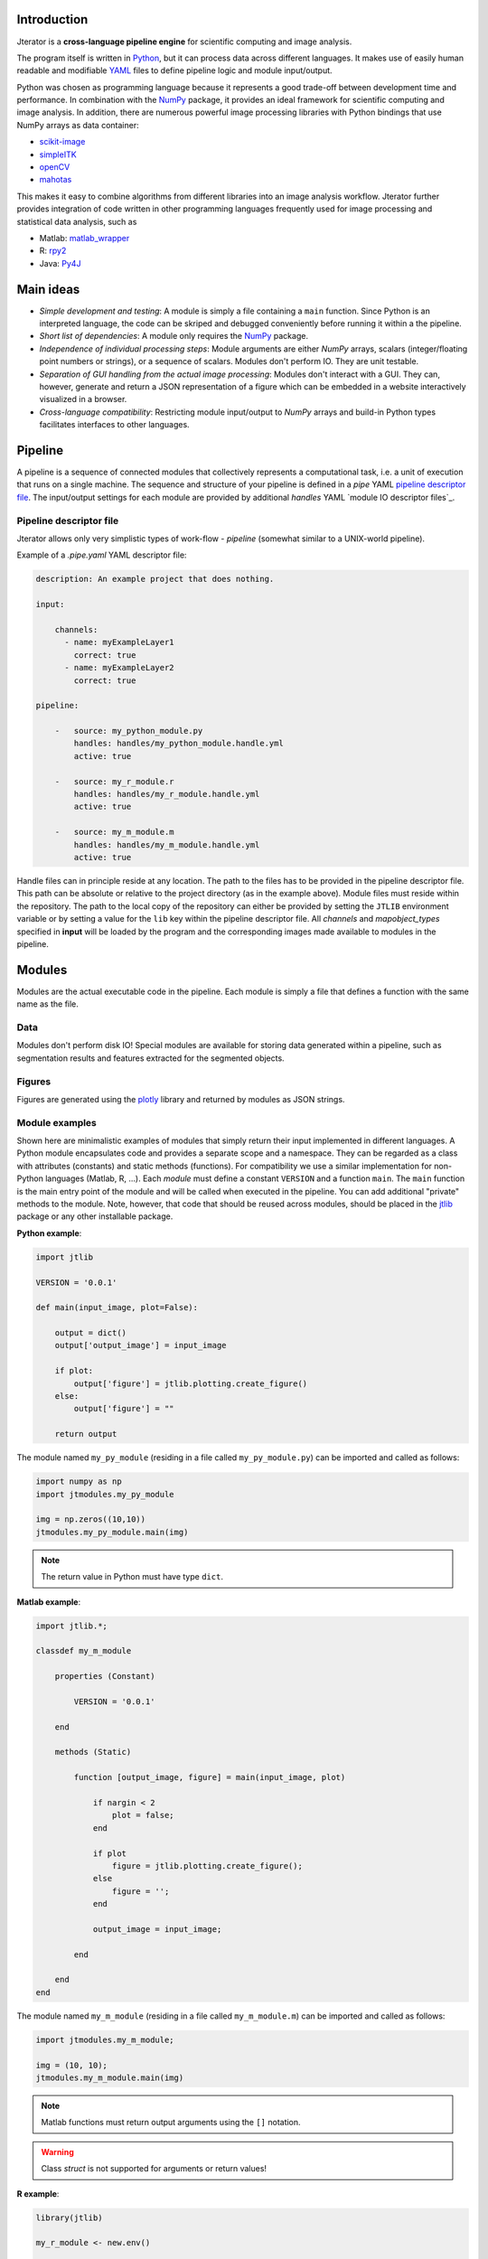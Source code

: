 .. _introduction:

Introduction
============

Jterator is a **cross-language pipeline engine** for scientific computing and image analysis.

The program itself is written in `Python <https://www.python.org/>`_, but it can process data across different languages. It makes use of easily human readable and modifiable `YAML <http://yaml.org/>`_ files to define pipeline logic and module input/output.

Python was chosen as programming language because it represents a good trade-off between development time and performance. In combination with the `NumPy <http://www.numpy.org/>`_ package, it provides an ideal framework for scientific computing and image analysis. In addition, there are numerous powerful image processing libraries with Python bindings that use NumPy arrays as data container:   

- `scikit-image <http://scikit-image.org/docs/dev/auto_examples/>`_   
- `simpleITK <http://www.simpleitk.org/>`_
- `openCV <http://opencv.org/>`_
- `mahotas <http://mahotas.readthedocs.org/en/latest/index.html>`_

This makes it easy to combine algorithms from different libraries into an image analysis workflow. Jterator further provides integration of code written in other programming languages frequently used for image processing and statistical data analysis, such as   

- Matlab: `matlab_wrapper <https://github.com/mrkrd/matlab_wrapper>`_ 
- R: `rpy2 <http://rpy.sourceforge.net/>`_
- Java: `Py4J <https://www.py4j.org/>`_
.. - Julia: `pyjulia <https://github.com/JuliaLang/pyjulia>`_

.. _main-ideas:

Main ideas
==========

- *Simple development and testing*: A module is simply a file containing a ``main`` function. Since Python is an interpreted language, the code can be skriped and debugged conveniently before running it within a the pipeline.
- *Short list of dependencies*: A module only requires the `NumPy <http://www.numpy.org/>`_ package.
- *Independence of individual processing steps*: Module arguments are either `NumPy` arrays, scalars (integer/floating point numbers or strings), or a sequence of scalars. Modules don't perform IO. They are unit testable.
- *Separation of GUI handling from the actual image processing*: Modules don't interact with a GUI. They can, however, generate and return a JSON representation of a figure which can be embedded in a website interactively visualized in a browser.
- *Cross-language compatibility*: Restricting module input/output to `NumPy` arrays and build-in Python types facilitates interfaces to other languages.


.. _pipeline:

Pipeline
========

A pipeline is a sequence of connected modules that collectively represents a computational task, i.e. a unit of execution that runs on a single machine.
The sequence and structure of your pipeline is defined in a *pipe* YAML `pipeline descriptor file`_. The input/output settings for each module are provided by additional *handles* YAML `module IO descriptor files`_.


.. _pipeline-descriptor-file:

Pipeline descriptor file
------------------------

Jterator allows only very simplistic types of work-flow -  *pipeline* (somewhat similar to a UNIX-world pipeline). 

Example of a *.pipe.yaml* YAML descriptor file:

.. code-block:: yaml

    description: An example project that does nothing.

    input:

        channels:
          - name: myExampleLayer1
            correct: true
          - name: myExampleLayer2
            correct: true

    pipeline:

        -   source: my_python_module.py
            handles: handles/my_python_module.handle.yml
            active: true

        -   source: my_r_module.r
            handles: handles/my_r_module.handle.yml
            active: true

        -   source: my_m_module.m
            handles: handles/my_m_module.handle.yml
            active: true


Handle files can in principle reside at any location. The path to the files has to be provided in the pipeline descriptor file. This path can be absolute or relative to the project directory (as in the example above). Module files must reside within the repository. The path to the local copy of the repository can either be provided by setting the ``JTLIB`` environment variable or by setting a value for the ``lib`` key within the pipeline descriptor file.  
All *channels* and *mapobject_types* specified in **input** will be loaded by the program and the corresponding images made available to modules in the pipeline.

.. _modules:

Modules
=======

Modules are the actual executable code in the pipeline. Each module is simply a file that defines a function with the same name as the file.

.. _data:

Data
----

Modules don't perform disk IO! Special modules are available for storing data generated within a pipeline, such as segmentation results and features extracted for the segmented objects.


.. _figures:

Figures
-------

Figures are generated using the `plotly <https://plot.ly/api/>`_ library and returned by modules as JSON strings.


.. _module-expamples:

Module examples
---------------

Shown here are minimalistic examples of modules that simply return their input implemented in different languages.
A Python module encapsulates code and provides a separate scope and a namespace. They can be regarded as a class with attributes (constants) and static methods (functions). For compatibility we use a similar implementation for non-Python languages (Matlab, R, ...).
Each *module* must define a constant ``VERSION`` and a function ``main``. The ``main`` function is the main entry point of the module and will be called when executed in the pipeline. You can add additional "private" methods to the module. Note, however, that code that should be reused across modules, should be placed in the `jtlib <https://github.com/TissueMAPS/JtLibrary>`_ package or any other installable package.

**Python example**:     

.. code:: python

    import jtlib
    
    VERSION = '0.0.1'

    def main(input_image, plot=False):

        output = dict()
        output['output_image'] = input_image

        if plot:
            output['figure'] = jtlib.plotting.create_figure()
        else:
            output['figure'] = ""

        return output

The module named ``my_py_module`` (residing in a file called ``my_py_module.py``) can be imported and called as follows:

.. code:: python
    
    import numpy as np
    import jtmodules.my_py_module
    
    img = np.zeros((10,10))
    jtmodules.my_py_module.main(img)

.. Note::

    The return value in Python must have type ``dict``.

**Matlab example**:     

.. code-block:: matlab

    import jtlib.*;
    
    classdef my_m_module
    
        properties (Constant)
        
            VERSION = '0.0.1'
            
        end
        
        methods (Static)
    
            function [output_image, figure] = main(input_image, plot)

                if nargin < 2
                    plot = false;
                end

                if plot
                    figure = jtlib.plotting.create_figure();
                else
                    figure = '';
                end

                output_image = input_image;

            end
        
        end
    end
    
    
The module named ``my_m_module`` (residing in a file called ``my_m_module.m``) can be imported and called as follows:

.. code:: matlab
    
    import jtmodules.my_m_module;
    
    img = (10, 10);
    jtmodules.my_m_module.main(img)


.. Note::

    Matlab functions must return output arguments using the ``[]`` notation.

.. Warning::

    Class `struct` is not supported for arguments or return values!

**R example**:

.. code-block:: R

    library(jtlib)
    
    my_r_module <- new.env()

    my_r_module$VERSION <- '0.0.1'
    
    my_r_module$main <- function(input_image, plot=FALSE){

        output <- list()
        output[['output_image']] <- input_image

        if (plot) {
            output[['figure']] <- jtlib::plotting.create_figure()
        } else {
            output[['figure']] <- ''
        }

        return(output)
    }
    
The module named ``my_r_module`` (residing in a file called ``my_r_module.r``) can be imported and called as follows:

.. code:: r
    
    library(jtmodules)
    
    img <- matrix(0, 10, 10)
    jtmodules::my_r_module$main(img)


.. Note::
    
    The return value in R must have type `list` and the list must have named members.


.. _module_descriptor-files:

Module descriptor files
-----------------------

Input and output of modules is described in module-specific *handles* files:        

.. code-block:: yaml

    input:

        - name: string_example
          type: Character
          value: mystring

        - name: integer_example
          type: Numeric
          value: 1
          options:
            - 1
            - 2

        - name: pipeline_input_example
          type: IntensityImage
          key: a.unique.string

        - name: array_example
          type: Sequence
          value: 
            - 2.3
            - 1.7
            - 4.6

        - name: boolean_example
          type: Boolean
          value: true

        - name: plot
          type: Plot
          value: false

    output:

        - name: pipeline_output_example
          type: LabelImage
          key: another.unique.string

        - name: figure
          type: Figure


Each item (*handle*) in the array of inputs describes an argument that is passed to the module function and each item in the array of outputs describes a key-value pair of the mapping that should be returned by the function.

The *type* of a handle descriped in the YAML file is mirrored by a Python class. Constant input arguments have a "value" key, which represents the actual argument. Images can be piped between modules and have a "key" key, which serves as a lookup for the actual value, i.e. the image, in an in-memory key-value store. The value for that YAML key must be a hashable, i.e. a string that's unique within the pipeline. Since the names of handles files are unique, best practice is to use handle filenames as a namespace and combine them with the name of the output handle to create a unique hashable identifier (e.g. for the above Python example the key would be `"my_python_module.output_image"`).

The following handle *types* are available:

* Constant input handles: parameters that specify the actual argument value
    - **Numeric**: number (``int`` or ``float``)
    - **Character**: string (``basestring``)
    - **Boolean**: boolean (``bool``)
    - **Sequence**: array (``list`` of `int` or ``float`` or ``basestring``)
    - **Plot**: boolean (``bool``)
        
* Pipe handles (input and output): parameters that specify a "key" to retrieve the actual argument value (``numpy.ndarray``)
    - **IntensityImage**: grayscale image  with 8-bit or 16-bit unsigned integer data type (```numpy.uint8`` or ``numpy.uint16``)
    - **LabelImage**: labeled image with 32-bit integer data type (``numpy.int32``)
    - **BinaryImage**: binary image with boolean data type (``numpy.bool``)
    - **SegmentedObjects**: same as *LabelImage*, but automatically registers connected components in the image as segmented objects, which can subsequently be used by measurement modules to extract features for the objects
        
* Measurement output handles: parameters that specify an ``"object_ref"`` to reference the provided value to an instance of ``SegmentedObjects`` (and optionally a ``"channel_ref"`` to also reference the value to an instance of ``IntensityImage`` representing a "channel")
    - **Measurement**: measurements as a multidimensional matrix per time point, where columns are features and rows are segmented objects (``list`` of ``pandas.DataFrame`` with data type ``numpy.float``)

* Figure output handles: parameters that register the provided value as a figure
    - **Figure**: serialized figure (``basestring``), see `plotly JSON schema <http://help.plot.ly/json-chart-schema/>`_.
        
The values of ``SegmentedObjects``, ``Measurement``, and ``Figure`` handles are automatically persisted - either on disk or in the database. The values of ``SegmentedObjects`` are available in the *TissueMAPS* viewer as *objects* and drawn on the map and those of ``Measurement`` as *"features"*, which can be used by the data analysis *tools*.
        


The ``Plot`` input handle type and ``Figure`` output handle type are used to implement plotting functionality. The program will set ``plot`` to ``false`` when running in headless mode on the cluster.

Segmented objects and extracted featuresneed to be registered in the database. This is automatically handled by jterator and achieved via the ``SegmentedObjects`` and ``Measurement`` handle types. To be able to store measurement for a given mapobject type, objects need to be registered via the `register_objects.py` module.


.. _developer-documentation:

Developer documentation
=======================

Modules should be light weight wrappers and the code mainly concerned with input/output handling and (optionally) the generation of a figure. The actual image processing should be delegated to libraries. To this end, one can make use of external libraries or implement custom solutions in the `jtlib` package (available for each of the implemented languages). This makes it also easier to reuse code across modules.


.. _naming-conventions:

Naming conventions
------------------

Since Jterator is written in Python, we recommend following `PEP 0008 <https://www.python.org/dev/peps/pep-0008/>`_ style guide for module and function names.
Therefore, we use short *all-lowercase* names for Jterator modules with *underscores* separating words if necessary, e.g. ``modulename`` or ``long_module_name``. See `naming conventions <https://www.python.org/dev/peps/pep-0008/#prescriptive-naming-conventions>`_.
In the case of Python, a jterator module is simply a Python module that contains a function with the same name as the module.
This approach also works for `Matlab function files <http://ch.mathworks.com/help/matlab/matlab_prog/create-functions-in-files.html>`_ as well as `R scripts <https://cran.r-project.org/doc/contrib/Lemon-kickstart/kr_scrpt.html>`_.


.. _coding-style:

Coding style
------------

For Python, we encourage following `PEP 0008 Python style guide <https://www.python.org/dev/peps/pep-0008/>`_. For Matlab and R we recommend following Google's style guidelines, see `Matlab style guide <https://sites.google.com/site/matlabstyleguidelines/>`_ (based on Richard Johnson's `MATLAB Programming Style Guidelines <http://www.datatool.com/downloads/matlab_style_guidelines.pdf>`_) and `R style guide <http://www.datatool.com/downloads/matlab_style_guidelines.pdf>`_.


.. _figures:

Figures
-------

The plotting library `plotly <https://plot.ly/api/>`_ is used to generate interactive plots for visualization of module results in the web-based user interface. The advantage of this library is that is has a uniform API and generates identical outputs across different languages (Python, Matlab, R, Julia). Each module creates only one figure. If you have the feeling that you need more than one figure, it's an indication that you should break down your code into multiple modules.


.. _documentation:

Documentation
-------------

We use `sphinx <http://www.sphinx-doc.org/en/stable/>`_ with the `numpydoc <https://github.com/numpy/numpydoc/>`_ extension to auto-generate the documentation of modules. Each module should have a docstring that describes the function, input parameters, and outputs. Please make yourself familiar with the `NumPy style <https://github.com/numpy/numpy/blob/master/doc/HOWTO_DOCUMENT.rst.txt>`_ and follow the `PEP 0257 docstring conventions <https://www.python.org/dev/peps/pep-0257/>`_ to ensure that the documentation for your module will be displayed correctly.
